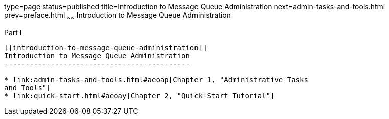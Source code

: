 type=page
status=published
title=Introduction to Message Queue Administration
next=admin-tasks-and-tools.html
prev=preface.html
~~~~~~
Introduction to Message Queue Administration
============================================

[[gcrlv]][[GMADG00141]][[part-i]]

Part I +
--------

[[introduction-to-message-queue-administration]]
Introduction to Message Queue Administration
--------------------------------------------

* link:admin-tasks-and-tools.html#aeoap[Chapter 1, "Administrative Tasks
and Tools"]
* link:quick-start.html#aeoay[Chapter 2, "Quick-Start Tutorial"]


